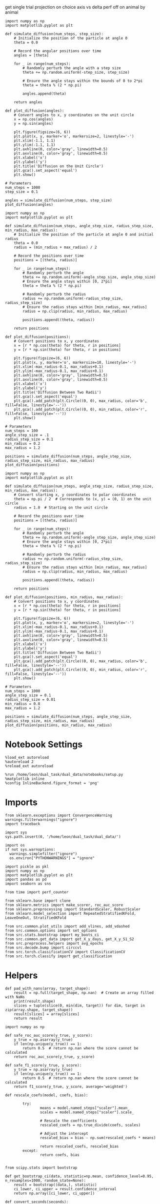 #+STARTUP: fold
#+PROPERTY: header-args:ipython :results both :exports both :async yes :session sample_overlaps :kernel dual_data :output-dir ./figures/sample_overlaps :file (lc/org-babel-tangle-figure-filename)

get single trial projection on choice axis vs delta perf off on animal by animal

#+begin_src ipython
import numpy as np
import matplotlib.pyplot as plt

def simulate_diffusion(num_steps, step_size):
    # Initialize the position of the particle at angle 0
    theta = 0.0

    # Record the angular positions over time
    angles = [theta]

    for _ in range(num_steps):
        # Randomly perturb the angle with a step size
        theta += np.random.uniform(-step_size, step_size)

        # Ensure the angle stays within the bounds of 0 to 2*pi
        theta = theta % (2 * np.pi)

        angles.append(theta)

    return angles

def plot_diffusion(angles):
    # Convert angles to x, y coordinates on the unit circle
    x = np.cos(angles)
    y = np.sin(angles)

    plt.figure(figsize=(6, 6))
    plt.plot(x, y, marker='o', markersize=2, linestyle='-')
    plt.xlim(-1.1, 1.1)
    plt.ylim(-1.1, 1.1)
    plt.axhline(0, color='gray', linewidth=0.5)
    plt.axvline(0, color='gray', linewidth=0.5)
    plt.xlabel('x')
    plt.ylabel('y')
    plt.title('Diffusion on the Unit Circle')
    plt.gca().set_aspect('equal')
    plt.show()

# Parameters
num_steps = 1000
step_size = 0.1

angles = simulate_diffusion(num_steps, step_size)
plot_diffusion(angles)
#+end_src

#+RESULTS:
[[./figures/sample_overlaps/figure_0.png]]

#+begin_src ipython
import numpy as np
import matplotlib.pyplot as plt

def simulate_diffusion(num_steps, angle_step_size, radius_step_size, min_radius, max_radius):
    # Initialize the position of the particle at angle 0 and initial radius
    theta = 0.0
    radius = (min_radius + max_radius) / 2

    # Record the positions over time
    positions = [(theta, radius)]

    for _ in range(num_steps):
        # Randomly perturb the angle
        theta += np.random.uniform(-angle_step_size, angle_step_size)
        # Ensure the angle stays within [0, 2*pi]
        theta = theta % (2 * np.pi)

        # Randomly perturb the radius
        radius += np.random.uniform(-radius_step_size, radius_step_size)
        # Ensure the radius stays within [min_radius, max_radius]
        radius = np.clip(radius, min_radius, max_radius)

        positions.append((theta, radius))

    return positions

def plot_diffusion(positions):
    # Convert positions to x, y coordinates
    x = [r * np.cos(theta) for theta, r in positions]
    y = [r * np.sin(theta) for theta, r in positions]

    plt.figure(figsize=(6, 6))
    plt.plot(x, y, marker='o', markersize=10, linestyle='-')
    plt.xlim(-max_radius-0.1, max_radius+0.1)
    plt.ylim(-max_radius-0.1, max_radius+0.1)
    plt.axhline(0, color='gray', linewidth=0.5)
    plt.axvline(0, color='gray', linewidth=0.5)
    plt.xlabel('x')
    plt.ylabel('y')
    plt.title('Diffusion Between Two Radii')
    plt.gca().set_aspect('equal')
    plt.gca().add_patch(plt.Circle((0, 0), max_radius, color='b', fill=False, linestyle='--'))
    plt.gca().add_patch(plt.Circle((0, 0), min_radius, color='r', fill=False, linestyle='--'))
    plt.show()

# Parameters
num_steps = 100
angle_step_size = .1
radius_step_size = 0.1
min_radius = 0.2
max_radius = 1.2

positions = simulate_diffusion(num_steps, angle_step_size, radius_step_size, min_radius, max_radius)
plot_diffusion(positions)
#+end_src

#+RESULTS:
[[./figures/sample_overlaps/figure_1.png]]

#+begin_src ipython
import numpy as np
import matplotlib.pyplot as plt

def simulate_diffusion(num_steps, angle_step_size, radius_step_size, min_radius, max_radius):
    # Convert starting x, y coordinates to polar coordinates
    theta = np.pi / 2  # Corresponds to (x, y) = (0, 1) on the unit circle
    radius = 1.0  # Starting on the unit circle

    # Record the positions over time
    positions = [(theta, radius)]

    for _ in range(num_steps):
        # Randomly perturb the angle
        theta += np.random.uniform(-angle_step_size, angle_step_size)
        # Ensure the angle stays within [0, 2*pi]
        theta = theta % (2 * np.pi)

        # Randomly perturb the radius
        radius += np.random.uniform(-radius_step_size, radius_step_size)
        # Ensure the radius stays within [min_radius, max_radius]
        radius = np.clip(radius, min_radius, max_radius)

        positions.append((theta, radius))

    return positions

def plot_diffusion(positions, min_radius, max_radius):
    # Convert positions to x, y coordinates
    x = [r * np.cos(theta) for theta, r in positions]
    y = [r * np.sin(theta) for theta, r in positions]

    plt.figure(figsize=(6, 6))
    plt.plot(x, y, marker='o', markersize=2, linestyle='-')
    plt.xlim(-max_radius-0.1, max_radius+0.1)
    plt.ylim(-max_radius-0.1, max_radius+0.1)
    plt.axhline(0, color='gray', linewidth=0.5)
    plt.axvline(0, color='gray', linewidth=0.5)
    plt.xlabel('x')
    plt.ylabel('y')
    plt.title('Diffusion Between Two Radii')
    plt.gca().set_aspect('equal')
    plt.gca().add_patch(plt.Circle((0, 0), max_radius, color='b', fill=False, linestyle='--'))
    plt.gca().add_patch(plt.Circle((0, 0), min_radius, color='r', fill=False, linestyle='--'))
    plt.show()

# Parameters
num_steps = 1000
angle_step_size = 0.1
radius_step_size = 0.01
min_radius = 0.8
max_radius = 1.2

positions = simulate_diffusion(num_steps, angle_step_size, radius_step_size, min_radius, max_radius)
plot_diffusion(positions, min_radius, max_radius)
#+end_src

#+RESULTS:
[[./figures/sample_overlaps/figure_2.png]]


* Notebook Settings

#+begin_src ipython
%load_ext autoreload
%autoreload 2
%reload_ext autoreload

%run /home/leon/dual_task/dual_data/notebooks/setup.py
%matplotlib inline
%config InlineBackend.figure_format = 'png'
#+end_src

#+RESULTS:
: The autoreload extension is already loaded. To reload it, use:
:   %reload_ext autoreload
: Python exe
: /home/leon/mambaforge/envs/dual_data/bin/python

* Imports

#+begin_src ipython
  from sklearn.exceptions import ConvergenceWarning
  warnings.filterwarnings("ignore")
  import traceback

  import sys
  sys.path.insert(0, '/home/leon/dual_task/dual_data/')

  import os
  if not sys.warnoptions:
    warnings.simplefilter("ignore")
    os.environ["PYTHONWARNINGS"] = "ignore"

  import pickle as pkl
  import numpy as np
  import matplotlib.pyplot as plt
  import pandas as pd
  import seaborn as sns

  from time import perf_counter

  from sklearn.base import clone
  from sklearn.metrics import make_scorer, roc_auc_score
  from sklearn.preprocessing import StandardScaler, RobustScaler
  from sklearn.model_selection import RepeatedStratifiedKFold, LeaveOneOut, StratifiedKFold

  from src.common.plot_utils import add_vlines, add_vdashed
  from src.common.options import set_options
  from src.stats.bootstrap import my_boots_ci
  from src.common.get_data import get_X_y_days, get_X_y_S1_S2
  from src.preprocess.helpers import avg_epochs
  from src.decode.bump import circcvl
  from src.torch.classificationCV import ClassificationCV
  from src.torch.classify import get_classification
#+end_src

#+RESULTS:

* Helpers

#+begin_src ipython
def pad_with_nans(array, target_shape):
    result = np.full(target_shape, np.nan)  # Create an array filled with NaNs
    print(result.shape)
    slices = tuple(slice(0, min(dim, target)) for dim, target in zip(array.shape, target_shape))
    result[slices] = array[slices]
    return result
#+end_src

#+RESULTS:

#+begin_src ipython :tangle ../src/torch/utils.py
  import numpy as np

  def safe_roc_auc_score(y_true, y_score):
      y_true = np.asarray(y_true)
      if len(np.unique(y_true)) == 1:
          return 0.5  # return np.nan where the score cannot be calculated
      return roc_auc_score(y_true, y_score)

  def safe_f1_score(y_true, y_score):
      y_true = np.asarray(y_true)
      if len(np.unique(y_true)) == 1:
          return 0.5  # return np.nan where the score cannot be calculated
      return f1_score(y_true, y_score, average='weighted')
      #+end_src

#+RESULTS:

#+begin_src ipython :tangle ../src/torch/utils.py
  def rescale_coefs(model, coefs, bias):

          try:
                  means = model.named_steps["scaler"].mean_
                  scales = model.named_steps["scaler"].scale_

                  # Rescale the coefficients
                  rescaled_coefs = np.true_divide(coefs, scales)

                  # Adjust the intercept
                  rescaled_bias = bias - np.sum(rescaled_coefs * means)

                  return rescaled_coefs, rescaled_bias
          except:
                  return coefs, bias

#+end_src

#+RESULTS:

#+begin_src ipython :tangle ../src/torch/utils.py
  from scipy.stats import bootstrap

  def get_bootstrap_ci(data, statistic=np.mean, confidence_level=0.95, n_resamples=1000, random_state=None):
      result = bootstrap((data,), statistic)
      ci_lower, ci_upper = result.confidence_interval
      return np.array([ci_lower, ci_upper])
#+end_src

#+RESULTS:

#+begin_src ipython :tangle ../src/torch/utils.py
  def convert_seconds(seconds):
      h = seconds // 3600
      m = (seconds % 3600) // 60
      s = seconds % 60
      return h, m, s
#+end_src

#+RESULTS:

#+begin_src ipython :tangle ../src/torch/utils.py
  import pickle as pkl

  def pkl_save(obj, name, path="."):
      os.makedirs(path, exist_ok=True)
      destination = path + "/" + name + ".pkl"
      print("saving to", destination)
      pkl.dump(obj, open(destination, "wb"))


  def pkl_load(name, path="."):
      source = path + "/" + name + '.pkl'
      print('loading from', source)
      return pkl.load(open( source, "rb"))

#+end_src

#+RESULTS:

#+begin_src ipython
def overlaps_scorer(estimator, X_test, y_test, IF_SIGN=0):
    try:
        coef = estimator.named_steps["model"].coef_.flatten()
        clf = estimator #.named_steps["model"]
    except:
        coef = estimator.best_estimator_.named_steps["model"].coef_.flatten()
        clf = estimator.best_estimator_.named_steps["model"]

    norm_w = np.linalg.norm(coef) + 1e-6

    if IF_SIGN:
        dot_product = (2*y_test -1) * np.dot(X_test, coef)
        # dot_product = (2*y_test -1) * clf.named_steps["model"].decision_function(X_test)
        # dot_product = (2*y_test -1) * clf.decision_function(X_test)
    else:
        # dot_product = clf.decision_function(X_test)
        # dot_product = clf.named_steps["model"].decision_function(X_test)
        dot_product = np.dot(X_test, coef)

    return np.nanmean(dot_product) / norm_w
#+end_src

#+RESULTS:

* Plots

#+begin_src ipython
def significance_marker(p):
    if p < 0.001:
        return '***'
    elif p < 0.01:
        return '**'
    elif p < 0.05:
        return '*'
    elif p <.1:
        return '.'
    else:
        return ''
#+end_src

#+RESULTS:

#+begin_src ipython
import rpy2.robjects as robjects
from rpy2.robjects.packages import importr

# Set the .libPaths in R
custom_r_libpath = '~/R/x86_64-pc-linux-gnu-library/4.3/'
robjects.r('.libPaths("{0}")'.format(custom_r_libpath))

from pymer4.models import Lmer
#+end_src

#+RESULTS:

#+begin_src ipython
def plot_overlaps(df, day, epoch, ax, title='', y0=0.5, size=84, if_proba=0, ls='-', label=None, colors=None, cis=None, **kwargs):
    if day=='all':
        df_ = df.copy()
    else:
        df_ = df[df.day == day].copy()

    if colors is None:
        colors = ['r', 'b', 'g']

    if if_proba:
        mean_overlaps = df_.groupby('tasks')['sign_overlaps_%s' % epoch].apply(lambda x: np.nanmean(np.stack(x), axis=0))

        if cis is not None:
            lower_cis = df_.groupby('tasks')['sign_overlaps_%s' % epoch].apply(lambda x: bootstrap_ci_per_task(x, 1000, 0))
            upper_cis = df_.groupby('tasks')['sign_overlaps_%s' % epoch].apply(lambda x: bootstrap_ci_per_task(x, 1000, 1))

    else:
        mean_overlaps = df_.groupby('tasks')['overlaps_%s' % epoch].apply(lambda x: np.nanmean(np.stack(x), axis=0))

        if cis is not None:
            lower_cis = df_.groupby('tasks')['overlaps_%s' % epoch].apply(lambda x: bootstrap_ci_per_task(x, 1000, 0))
            upper_cis = df_.groupby('tasks')['overlaps_%s' % epoch].apply(lambda x: bootstrap_ci_per_task(x, 1000, 1))

    time_points = np.linspace(0, 14, size)

    for i, task in enumerate(mean_overlaps.index):
        if label is None:
            ax.plot(time_points, mean_overlaps[task], label=f"{task}", color=colors[i], ls=ls, **kwargs)
            # ax.fill_between(time_points, lower_cis[task], upper_cis[task], color=colors[i], alpha=0.1)
        else:
            ax.plot(time_points, mean_overlaps[task], label=label, color=colors[i], ls=ls, **kwargs)

        if cis is not None:
            ax.fill_between(time_points, lower_cis[task], upper_cis[task], color=colors[i], alpha=0.1)

    ax.set_xlabel('Time (s)')
    # ax.set_ylabel('%s Overlap' % title)
    add_vlines(ax)
    ax.axhline(y0, ls='--', color='k')
    ax.legend(fontsize=10)

def bootstrap_ci_per_task(x, n_bootstrap, ci_idx):
    stacked = np.stack(x)
    return np.array([bootstrap_ci(stacked[:, i], n_bootstrap)[ci_idx] for i in range(stacked.shape[1])])
#+end_src

#+RESULTS:

#+begin_src ipython
def plot_overlaps_traj(df, df2, day, epoch, ax, title='', y0=0.5, size=84, if_proba=0, ls='-', label=None, colors=None, cis=None, **kwargs):
    if day=='all':
        df_ = df.copy()
        df2_ = df2.copy()
    else:
        df_ = df[df.day == day].copy()
        df2_ = df[df.day == day].copy()

    if colors is None:
        colors = ['r', 'b', 'g']

    if if_proba:
        mean_overlaps = df_.groupby('tasks')['sign_overlaps_%s' % epoch].apply(lambda x: np.nanmean(np.stack(x), axis=0))
        mean_overlaps2 = df2_.groupby('tasks')['sign_overlaps_%s' % epoch].apply(lambda x: np.nanmean(np.stack(x), axis=0))

        if cis is not None:
            lower_cis = df_.groupby('tasks')['sign_overlaps_%s' % epoch].apply(lambda x: bootstrap_ci_per_task(x, 1000, 0))
            upper_cis = df_.groupby('tasks')['sign_overlaps_%s' % epoch].apply(lambda x: bootstrap_ci_per_task(x, 1000, 1))

    else:
        mean_overlaps = df_.groupby('tasks')['overlaps_%s' % epoch].apply(lambda x: np.nanmean(np.stack(x), axis=0))
        mean_overlaps2 = df2_.groupby('tasks')['overlaps_%s' % epoch].apply(lambda x: np.nanmean(np.stack(x), axis=0))

        if cis is not None:
            lower_cis = df_.groupby('tasks')['overlaps_%s' % epoch].apply(lambda x: bootstrap_ci_per_task(x, 1000, 0))
            upper_cis = df_.groupby('tasks')['overlaps_%s' % epoch].apply(lambda x: bootstrap_ci_per_task(x, 1000, 1))

    time_points = np.linspace(0, 14, size)

    for i, task in enumerate(mean_overlaps.index):
        if label is None:
            ax.plot(time_points, mean_overlaps[task], label=f"{task}", color=colors[i], ls=ls, **kwargs)
            # ax.fill_between(time_points, lower_cis[task], upper_cis[task], color=colors[i], alpha=0.1)
        else:
            ax.plot(time_points, mean_overlaps[task], label=label, color=colors[i], ls=ls, **kwargs)

        if cis is not None:
            ax.fill_between(time_points, lower_cis[task], upper_cis[task], color=colors[i], alpha=0.1)

    ax.set_xlabel('Time (s)')
    # ax.set_ylabel('%s Overlap' % title)
    add_vlines(ax)
    ax.axhline(y0, ls='--', color='k')
    ax.legend(fontsize=10)

def bootstrap_ci_per_task(x, n_bootstrap, ci_idx):
    stacked = np.stack(x)
    return np.array([bootstrap_ci(stacked[:, i], n_bootstrap)[ci_idx] for i in range(stacked.shape[1])])
#+end_src

#+RESULTS:

#+begin_src ipython
def bootstrap_ci(data, n_bootstrap=1000, ci=95):
    bootstrapped_means = np.array([np.mean(np.random.choice(data, size=len(data))) for _ in range(n_bootstrap)])
    lower_bound = np.percentile(bootstrapped_means, (100-ci)/2)
    upper_bound = np.percentile(bootstrapped_means, 100 - (100-ci)/2)
    return lower_bound, upper_bound
#+end_src

#+RESULTS:

#+begin_src ipython
def plot_mat(X, ax, vmin=-1, vmax=1):
  im = ax.imshow(
    X,
    interpolation="lanczos",
    origin="lower",
    cmap="jet",
    extent=[0, 14, 0, 14],
    vmin=vmin,
    vmax=vmax,
  )

  add_vdashed(ax)
  ax.set_xlim([2, 12])
  ax.set_xticks([2, 4, 6, 8, 10, 12])
  ax.set_ylim([2, 12])
  ax.set_yticks([2, 4, 6, 8, 10, 12])

  ax.set_xlabel("Testing Time (s)")
  ax.set_ylabel("Training Time (s)")
  return im
#+end_src

#+RESULTS:

#+begin_src ipython
import matplotlib.pyplot as plt

def add_vdashed(ax=None, mouse=""):
    # Define time intervals
    t_STIM = [2, 3]
    t_DIST = [4.5, 5.5]
    t_CUE = [6.5, 7]
    t_TEST = [9, 10]

    # Add vertical dashed lines and text labels for each interval
    if ax is not None:
        # Draw vertical lines
        for t in [t_STIM, t_DIST, t_TEST]:
            ax.axvline(x=t[0], linestyle='--', color='k', lw=2)
            ax.axvline(x=t[1], linestyle='--', color='k', lw=2)

            ax.axhline(y=t[0], linestyle='--', color='k', lw=2)
            ax.axhline(y=t[1], linestyle='--', color='k', lw=2)

        # Add text labels at the middle of each interval
        ax.text((t_STIM[0] + t_STIM[1]) / 2, 12.5, 'STIM', color='black',
                horizontalalignment='center', verticalalignment='center', fontsize=16)
        ax.text((t_DIST[0] + t_DIST[1]) / 2, 12.5, 'DIST', color='black',
                horizontalalignment='center', verticalalignment='center', fontsize=16)
        # ax.text((t_CUE[0] + t_CUE[1]) / 2, 12.5, 'CUE', color='black',
        #         horizontalalignment='center', verticalalignment='center', fontsize=16)
        ax.text((t_TEST[0] + t_TEST[1]) / 2, 12.5, 'TEST', color='black',
                horizontalalignment='center', verticalalignment='center', fontsize=16)

        ax.text(12.5, (t_STIM[0] + t_STIM[1]) / 2, 'STIM', color='black',
                horizontalalignment='center', verticalalignment='center', rotation='vertical',fontsize=16)
        ax.text(12.5, (t_DIST[0] + t_DIST[1]) / 2, 'DIST', color='black',
                horizontalalignment='center', verticalalignment='center', rotation='vertical',fontsize=16)
        # ax.text(12.5, (t_CUE[0] + t_CUE[1]) / 2, 'CUE', color='black',
        #         horizontalalignment='center', verticalalignment='center', rotation='vertical', fontsize=16)
        ax.text(12.5, (t_TEST[0] + t_TEST[1]) / 2, 'TEST', color='black',
                horizontalalignment='center', verticalalignment='center', rotation='vertical', fontsize=16)

#+end_src

#+RESULTS:

#+begin_src ipython
from mpl_toolkits.axes_grid1.inset_locator import inset_axes
def plot_overlaps_mat(df, day, vmin=-1, vmax=1, title=''):
    df_ = df[df.day == day].copy()
    colors = ['r', 'b', 'g']
    time_points = np.linspace(0, 14, 84)

    fig, ax = plt.subplots(1, 3, figsize=(15, 5))
    # fig, ax = plt.subplots(nrows=1, ncols=3, figsize=(3*width, height))

    for i, task in enumerate(df_.tasks.unique()):
        df_task = df_[df_.tasks==task]
        overlaps = df_task
        overlaps = np.array(df_task['overlaps'].tolist())

        mean_o = np.nanmean(overlaps, axis=0)

        im = plot_mat(mean_o.reshape(84, 84), ax[i], vmin, vmax)

    cax = inset_axes(ax[-1], width="5%", height="100%", loc='center right',
                     bbox_to_anchor=(0.12, 0, 1, 1), bbox_transform=ax[-1].transAxes, borderpad=0)

    # Add colorbar to the new axis
    cbar = fig.colorbar(im, cax=cax)
    cbar.set_label("%s Overlaps" % title)

    plt.subplots_adjust(right=0.85)  # Adjust figure to allocate space

#+end_src

#+RESULTS:

* Parameters

#+begin_src ipython
  DEVICE = 'cuda:0'
  old_mice = ['ChRM04','JawsM15', 'JawsM18', 'ACCM03', 'ACCM04']
  Jaws_mice = ['JawsM01', 'JawsM06', 'JawsM12', 'JawsM15', 'JawsM18']

  mice = ['JawsM01', 'JawsM06', 'JawsM12', 'JawsM15', 'JawsM18', 'ChRM04', 'ChRM23', 'ACCM03', 'ACCM04']
  mice = ['JawsM01', 'JawsM06', 'JawsM12', 'JawsM15', 'JawsM18', 'ChRM04', 'ChRM23']
  # mice = Jaws_mice

  tasks = ['DPA', 'DualGo', 'DualNoGo']
  # mice = ['JawsM15']

  kwargs = {
      'mice': mice,
      'mouse': mice[0], 'laser': 0,
      'trials': '', 'reload': 0, 'data_type': 'dF',
      'prescreen': None, 'pval': 0.05,
      'preprocess': False, 'scaler_BL': 'robust',
      'avg_noise':True, 'unit_var_BL': True,
      'random_state': None, 'T_WINDOW': 0.5,
      'l1_ratio': 0.95,
      'n_comp': None, 'scaler': None,
      'bootstrap': 1, 'n_boots': 128,
      'n_splits': 5, 'n_repeats': 1,
      'class_weight': 0,
      'multilabel': 0,
      'mne_estimator':'generalizing', # sliding or generalizing
      'n_jobs': 128,
  }

  # kwargs['days'] = ['first', 'middle', 'last']
  kwargs['days'] = ['first', 'last']
  # kwargs['days'] = 'all'
  options = set_options(**kwargs)

  safe_roc_auc = make_scorer(safe_roc_auc_score, needs_proba=True)
  safe_f1 = make_scorer(safe_f1_score, needs_proba=True)

  options['hp_scoring'] = lambda estimator, X_test, y_test: np.abs(overlaps_scorer(estimator, X_test, y_test, IF_SIGN=1))
  # options['hp_scoring'] = 'accuracy'
  options['scoring'] = overlaps_scorer

  # dum = 'overlaps_loocv'
  # dum = 'overlaps_loocv_laser_on'
  dum = 'overlaps_loocv_laser_all'
  options['cv_B'] = True
  # dum = 'overlaps_all_loocv'
#+end_src

#+RESULTS:

* Decoding vs days
** utils

#+begin_src ipython
def decode_axis(model, **options):
    new_mice = ['JawsM01', 'JawsM06', 'JawsM12', 'ChRM23']
    options['NEW_DATA'] = 0

    dfs = []
    for mouse in options['mice']:
        df_mouse = []
        options['mouse'] = mouse
        options = set_options(**options)
        days = options['days']

        if mouse in new_mice:
            options['reload'] = 0
            options['NEW_DATA'] = 1
        else:
            options['reload'] = 0
            options['NEW_DATA'] = 0

        for task in ['all']:
            options['task'] = task

            for day in days:
                options['day'] = day

                try:
                # if 0==0:
                    overlaps = get_classification(model, RETURN='df_scores', **options)
                    options['reload'] = 0
                    df_mouse.append(overlaps)
                except:
                    pass

        df_mouse = pd.concat(df_mouse)
        df_mouse['mouse'] = mouse
        dfs.append(df_mouse)

    return pd.concat(dfs)
    #+end_src

#+RESULTS:

#+begin_src ipython
def save_overlaps(df, marg, dum, **options):
    if len(options['days'])>3:
        name = 'df_%s_%s_days' % (marg, dum)
    elif len(options['days'])==2:
        name = 'df_%s_%s_early_late' % (marg, dum)
    else:
        name = 'df_%s_%s' % (marg, dum)

    if len(mice)==1:
        pkl_save(df, '%s' % name, path="/storage/leon/dual_task/data/%s/overlaps" % options['mouse'])
    elif len(mice)==2:
        pkl_save(df, '%s' % name, path="/storage/leon/dual_task/data/mice/overlaps_ACC")
    else:
        pkl_save(df, '%s' % name, path="/storage/leon/dual_task/data/mice/overlaps")
#+end_src

#+RESULTS:

** run

#+begin_src ipython
import sys
sys.path.insert(0, '/home/leon/Dclassify')
from src.classificationCV import ClassificationCV
#+end_src

#+RESULTS:

#+begin_src ipython
from sklearn.linear_model import LogisticRegression
net = LogisticRegression(penalty='l1', solver='liblinear', class_weight='balanced', n_jobs=None)
# net = LogisticRegression(penalty='elasticnet', solver='saga', n_jobs=None, l1_ratio=0.95,  tol=0.001, class_weight='balanced')

params = {'model__C': np.logspace(-3, 3, 10)} # , 'net__l1_ratio': np.linspace(0, 1, 10)}

options['hp_scoring'] = lambda estimator, X_test, y_test: np.abs(overlaps_scorer(estimator, X_test, y_test, IF_SIGN=1))
options['scoring'] = overlaps_scorer

options['n_jobs'] = -1
options['reload'] = 0

options['T_WINDOW'] = 0.5

model = ClassificationCV(net, params, **options)
options['cv'] = LeaveOneOut()
options['verbose'] = 1
#+end_src

#+RESULTS:
: PCA False None

#+begin_src ipython
options['features'] = 'sample'
options['epochs'] = ['LD']
df_sample = decode_axis(model, **options)

df_sample['performance'] = df_sample['response'].apply(lambda x: 0 if 'incorrect' in x else 1)
df_sample['pair'] = df_sample['response'].apply(lambda x: 0 if (('rej' in x) or ('fa' in x)) else 1)
save_overlaps(df_sample, 'sample', dum, **options)
 #+end_src

 #+RESULTS:
 #+begin_example
 Loading files from /storage/leon/dual_task/data/JawsM01
 X_days (768, 184, 84) y_days (768, 13)
 DATA: FEATURES sample TASK all TRIALS  DAYS first LASER 1
 X_B (288, 184, 84) nans 0.0 y_B (288,) [0. 1.] ['DPA' 'DualNoGo' 'DualGo']
 DATA: FEATURES sample TASK all TRIALS  DAYS first LASER 0
 y_labels (288, 14) ['DualNoGo' 'DualGo' 'DPA']
 X (288, 184, 84) nans 0.0 y (288,) [0. 1.]
 scores (2, 288, 84, 84) 0.0918187933004064
 df_A (288, 15) scores (288, 7056) labels (288, 14)
 scores_B (288, 84, 84)
 df_B (288, 15) scores (288, 7056) labels (288, 14)
 df (576, 15)
 Loading files from /storage/leon/dual_task/data/JawsM01X_days (768, 184, 84) y_days (768, 13)
 DATA: FEATURES sample TASK all TRIALS  DAYS last LASER 1
 X_B (96, 184, 84) nans 0.0 y_B (96,) [0. 1.] ['DualNoGo' 'DPA' 'DualGo']
 DATA: FEATURES sample TASK all TRIALS  DAYS last LASER 0
 y_labels (96, 14) ['DPA' 'DualGo' 'DualNoGo']
 X (96, 184, 84) nans 0.0 y (96,) [0. 1.]
 scores (2, 96, 84, 84) 0.04008270988349035
 df_A (96, 15) scores (96, 7056) labels (96, 14)
 scores_B (96, 84, 84)
 df_B (96, 15) scores (96, 7056) labels (96, 14)
 df (192, 15)
 Loading files from /storage/leon/dual_task/data/JawsM06
 X_days (1152, 201, 84) y_days (1152, 13)
 DATA: FEATURES sample TASK all TRIALS  DAYS first LASER 1
 X_B (288, 201, 84) nans 0.0 y_B (288,) [0. 1.] ['DPA' 'DualGo' 'DualNoGo']
 DATA: FEATURES sample TASK all TRIALS  DAYS first LASER 0
 y_labels (288, 14) ['DualNoGo' 'DualGo' 'DPA']
 X (288, 201, 84) nans 0.0 y (288,) [0. 1.]
 scores (2, 288, 84, 84) -0.018780271458937337
 df_A (288, 15) scores (288, 7056) labels (288, 14)
 scores_B (288, 84, 84)
 df_B (288, 15) scores (288, 7056) labels (288, 14)
 df (576, 15)
 Loading files from /storage/leon/dual_task/data/JawsM06
 X_days (1152, 201, 84) y_days (1152, 13)
 DATA: FEATURES sample TASK all TRIALS  DAYS last LASER 1
 X_B (288, 201, 84) nans 0.0 y_B (288,) [0. 1.] ['DualNoGo' 'DualGo' 'DPA']
 DATA: FEATURES sample TASK all TRIALS  DAYS last LASER 0
 y_labels (288, 14) ['DualGo' 'DualNoGo' 'DPA']
 X (288, 201, 84) nans 0.0 y (288,) [0. 1.]
 scores (2, 288, 84, 84) -0.035424455726088405
 df_A (288, 15) scores (288, 7056) labels (288, 14)
 scores_B (288, 84, 84)
 df_B (288, 15) scores (288, 7056) labels (288, 14)
 df (576, 15)
 Loading files from /storage/leon/dual_task/data/JawsM12
 X_days (960, 423, 84) y_days (960, 13)
 DATA: FEATURES sample TASK all TRIALS  DAYS first LASER 1
 X_B (288, 423, 84) nans 0.0 y_B (288,) [0. 1.] ['DualNoGo' 'DPA' 'DualGo']
 DATA: FEATURES sample TASK all TRIALS  DAYS first LASER 0
 y_labels (288, 14) ['DPA' 'DualGo' 'DualNoGo']
 X (288, 423, 84) nans 0.0 y (288,) [0. 1.]
 scores (2, 288, 84, 84) -0.10442241351009879
 df_A (288, 15) scores (288, 7056) labels (288, 14)
 scores_B (288, 84, 84)
 df_B (288, 15) scores (288, 7056) labels (288, 14)
 df (576, 15)
 Loading files from /storage/leon/dual_task/data/JawsM12
 X_days (960, 423, 84) y_days (960, 13)
 DATA: FEATURES sample TASK all TRIALS  DAYS last LASER 1
 X_B (192, 423, 84) nans 0.0 y_B (192,) [0. 1.] ['DualNoGo' 'DPA' 'DualGo']
 DATA: FEATURES sample TASK all TRIALS  DAYS last LASER 0
 y_labels (192, 14) ['DPA' 'DualGo' 'DualNoGo']
 X (192, 423, 84) nans 0.0 y (192,) [0. 1.]
 scores (2, 192, 84, 84) -0.07388688343578313
 df_A (192, 15) scores (192, 7056) labels (192, 14)
 scores_B (192, 84, 84)
 df_B (192, 15) scores (192, 7056) labels (192, 14)
 df (384, 15)
 Loading files from /storage/leon/dual_task/data/JawsM15
 X_days (1152, 693, 84) y_days (1152, 15)
 DATA: FEATURES sample TASK all TRIALS  DAYS first LASER 1
 X_B (288, 693, 84) nans 0.0 y_B (288,) [0. 1.] ['DualNoGo' 'DPA' 'DualGo']
 DATA: FEATURES sample TASK all TRIALS  DAYS first LASER 0
 y_labels (288, 16) ['DualGo' 'DPA' 'DualNoGo']
 X (288, 693, 84) nans 0.0 y (288,) [0. 1.]
 scores (2, 288, 84, 84) -0.12971185216550546
 df_A (288, 17) scores (288, 7056) labels (288, 16)
 scores_B (288, 84, 84)
 df_B (288, 17) scores (288, 7056) labels (288, 16)
 df (576, 17)
 Loading files from /storage/leon/dual_task/data/JawsM15
 X_days (1152, 693, 84) y_days (1152, 15)
 DATA: FEATURES sample TASK all TRIALS  DAYS last LASER 1
 X_B (288, 693, 84) nans 0.0 y_B (288,) [0. 1.] ['DualNoGo' 'DualGo' 'DPA']
 DATA: FEATURES sample TASK all TRIALS  DAYS last LASER 0
 y_labels (288, 16) ['DualGo' 'DualNoGo' 'DPA']
 X (288, 693, 84) nans 0.0 y (288,) [0. 1.]
 scores (2, 288, 84, 84) -0.09505257134152163
 df_A (288, 17) scores (288, 7056) labels (288, 16)
 scores_B (288, 84, 84)
 df_B (288, 17) scores (288, 7056) labels (288, 16)
 df (576, 17)
 Loading files from /storage/leon/dual_task/data/JawsM18
 X_days (1152, 444, 84) y_days (1152, 15)
 DATA: FEATURES sample TASK all TRIALS  DAYS first LASER 1
 X_B (288, 444, 84) nans 0.0 y_B (288,) [0. 1.] ['DualNoGo' 'DualGo' 'DPA']
 DATA: FEATURES sample TASK all TRIALS  DAYS first LASER 0
 y_labels (288, 16) ['DualNoGo' 'DualGo' 'DPA']
 X (288, 444, 84) nans 0.0 y (288,) [0. 1.]
 scores (2, 288, 84, 84) -0.07366072410269682
 df_A (288, 17) scores (288, 7056) labels (288, 16)
 scores_B (288, 84, 84)
 df_B (288, 17) scores (288, 7056) labels (288, 16)
 df (576, 17)
 Loading files from /storage/leon/dual_task/data/JawsM18
 X_days (1152, 444, 84) y_days (1152, 15)
 DATA: FEATURES sample TASK all TRIALS  DAYS last LASER 1
 X_B (288, 444, 84) nans 0.0 y_B (288,) [0. 1.] ['DualNoGo' 'DPA' 'DualGo']
 DATA: FEATURES sample TASK all TRIALS  DAYS last LASER 0
 y_labels (288, 16) ['DPA' 'DualNoGo' 'DualGo']
 X (288, 444, 84) nans 0.0 y (288,) [0. 1.]
 scores (2, 288, 84, 84) -0.05307031643203323
 df_A (288, 17) scores (288, 7056) labels (288, 16)
 scores_B (288, 84, 84)
 df_B (288, 17) scores (288, 7056) labels (288, 16)
 df (576, 17)
 Loading files from /storage/leon/dual_task/data/ChRM04
 X_days (1152, 668, 84) y_days (1152, 15)
 DATA: FEATURES sample TASK all TRIALS  DAYS first LASER 1
 X_B (288, 668, 84) nans 0.0 y_B (288,) [0. 1.] ['DualGo' 'DPA' 'DualNoGo']
 DATA: FEATURES sample TASK all TRIALS  DAYS first LASER 0
 y_labels (288, 16) ['DualNoGo' 'DPA' 'DualGo']
 X (288, 668, 84) nans 0.0 y (288,) [0. 1.]
 scores (2, 288, 84, 84) -0.07392346736540618
 df_A (288, 17) scores (288, 7056) labels (288, 16)
 scores_B (288, 84, 84)
 df_B (288, 17) scores (288, 7056) labels (288, 16)
 df (576, 17)
 Loading files from /storage/leon/dual_task/data/ChRM04
 X_days (1152, 668, 84) y_days (1152, 15)
 DATA: FEATURES sample TASK all TRIALS  DAYS last LASER 1
 X_B (288, 668, 84) nans 0.0 y_B (288,) [0. 1.] ['DualNoGo' 'DualGo' 'DPA']
 DATA: FEATURES sample TASK all TRIALS  DAYS last LASER 0
 y_labels (288, 16) ['DualNoGo' 'DualGo' 'DPA']
 X (288, 668, 84) nans 0.0 y (288,) [0. 1.]
 scores (2, 288, 84, 84) -0.16665932793259494
 df_A (288, 17) scores (288, 7056) labels (288, 16)
 scores_B (288, 84, 84)
 df_B (288, 17) scores (288, 7056) labels (288, 16)
 df (576, 17)
 Loading files from /storage/leon/dual_task/data/ChRM23
 X_days (960, 232, 84) y_days (960, 13)
 DATA: FEATURES sample TASK all TRIALS  DAYS first LASER 1
 X_B (288, 232, 84) nans 0.0 y_B (288,) [0. 1.] ['DualNoGo' 'DualGo' 'DPA']
 DATA: FEATURES sample TASK all TRIALS  DAYS first LASER 0
 y_labels (288, 14) ['DualGo' 'DPA' 'DualNoGo']
 X (288, 232, 84) nans 0.0 y (288,) [0. 1.]
 scores (2, 288, 84, 84) -0.1494395209476997
 df_A (288, 15) scores (288, 7056) labels (288, 14)
 scores_B (288, 84, 84)
 df_B (288, 15) scores (288, 7056) labels (288, 14)
 df (576, 15)
 Loading files from /storage/leon/dual_task/data/ChRM23
 X_days (960, 232, 84) y_days (960, 13)
 DATA: FEATURES sample TASK all TRIALS  DAYS last LASER 1
 X_B (192, 232, 84) nans 0.0 y_B (192,) [0. 1.] ['DualGo' 'DualNoGo' 'DPA']
 DATA: FEATURES sample TASK all TRIALS  DAYS last LASER 0
 y_labels (192, 14) ['DualNoGo' 'DualGo' 'DPA']
 X (192, 232, 84) nans 0.0 y (192,) [0. 1.]
 scores (2, 192, 84, 84) -0.10518125604619517
 df_A (192, 15) scores (192, 7056) labels (192, 14)
 scores_B (192, 84, 84)
 df_B (192, 15) scores (192, 7056) labels (192, 14)
 df (384, 15)
 saving to /storage/leon/dual_task/data/mice/overlaps/df_sample_overlaps_loocv_laser_all_early_late.pkl
 #+end_example

#+begin_src ipython
options['features'] = 'choice'
options['epochs'] = ['CHOICE']
df_choice = decode_axis(model, **options)

df_choice['performance'] = df_choice['response'].apply(lambda x: 0 if 'incorrect' in x else 1)
df_choice['pair'] = df_choice['response'].apply(lambda x: 0 if (('rej' in x) or ('fa' in x)) else 1)
save_overlaps(df_choice, 'choice', dum, **options)
#+end_src

#+RESULTS:
#+begin_example
Loading files from /storage/leon/dual_task/data/JawsM01
X_days (768, 184, 84) y_days (768, 13)
DATA: FEATURES choice TASK all TRIALS  DAYS first LASER 1
X_B (288, 184, 84) nans 0.0 y_B (288,) [0. 1.] ['DualNoGo' 'DPA' 'DualGo']
DATA: FEATURES choice TASK all TRIALS  DAYS first LASER 0
y_labels (288, 14) ['DualGo' 'DPA' 'DualNoGo']
X (288, 184, 84) nans 0.0 y (288,) [0. 1.]
scores (2, 288, 84, 84) -0.05270526649422442
df_A (288, 15) scores (288, 7056) labels (288, 14)
scores_B (288, 84, 84)
df_B (288, 15) scores (288, 7056) labels (288, 14)
df (576, 15)
Loading files from /storage/leon/dual_task/data/JawsM01
X_days (768, 184, 84) y_days (768, 13)
DATA: FEATURES choice TASK all TRIALS  DAYS last LASER 1
X_B (96, 184, 84) nans 0.0 y_B (96,) [0. 1.] ['DPA' 'DualNoGo' 'DualGo']
DATA: FEATURES choice TASK all TRIALS  DAYS last LASER 0
y_labels (96, 14) ['DPA' 'DualGo' 'DualNoGo']
X (96, 184, 84) nans 0.0 y (96,) [0. 1.]
scores (2, 96, 84, 84) -0.058023385007039324
df_A (96, 15) scores (96, 7056) labels (96, 14)
scores_B (96, 84, 84)
df_B (96, 15) scores (96, 7056) labels (96, 14)
df (192, 15)
Loading files from /storage/leon/dual_task/data/JawsM06
X_days (1152, 201, 84) y_days (1152, 13)
DATA: FEATURES choice TASK all TRIALS  DAYS first LASER 1
X_B (288, 201, 84) nans 0.0 y_B (288,) [0. 1.] ['DualGo' 'DPA' 'DualNoGo']
DATA: FEATURES choice TASK all TRIALS  DAYS first LASER 0
y_labels (288, 14) ['DPA' 'DualNoGo' 'DualGo']
X (288, 201, 84) nans 0.0 y (288,) [0. 1.]
scores (2, 288, 84, 84) 0.037509416602632184
df_A (288, 15) scores (288, 7056) labels (288, 14)
scores_B (288, 84, 84)
df_B (288, 15) scores (288, 7056) labels (288, 14)
df (576, 15)
Loading files from /storage/leon/dual_task/data/JawsM06
X_days (1152, 201, 84) y_days (1152, 13)
DATA: FEATURES choice TASK all TRIALS  DAYS last LASER 1
X_B (288, 201, 84) nans 0.0 y_B (288,) [0. 1.] ['DualNoGo' 'DualGo' 'DPA']
DATA: FEATURES choice TASK all TRIALS  DAYS last LASER 0
y_labels (288, 14) ['DualGo' 'DualNoGo' 'DPA']
X (288, 201, 84) nans 0.0 y (288,) [0. 1.]
scores (2, 288, 84, 84) 0.03068642534233641
df_A (288, 15) scores (288, 7056) labels (288, 14)
scores_B (288, 84, 84)
df_B (288, 15) scores (288, 7056) labels (288, 14)
df (576, 15)
Loading files from /storage/leon/dual_task/data/JawsM12
X_days (960, 423, 84) y_days (960, 13)
DATA: FEATURES choice TASK all TRIALS  DAYS first LASER 1
X_B (288, 423, 84) nans 0.0 y_B (288,) [0. 1.] ['DPA' 'DualGo' 'DualNoGo']
DATA: FEATURES choice TASK all TRIALS  DAYS first LASER 0
y_labels (288, 14) ['DPA' 'DualGo' 'DualNoGo']
X (288, 423, 84) nans 0.0 y (288,) [0. 1.]
scores (2, 288, 84, 84) 0.02680700273803714
df_A (288, 15) scores (288, 7056) labels (288, 14)
scores_B (288, 84, 84)
df_B (288, 15) scores (288, 7056) labels (288, 14)
df (576, 15)
Loading files from /storage/leon/dual_task/data/JawsM12
X_days (960, 423, 84) y_days (960, 13)
DATA: FEATURES choice TASK all TRIALS  DAYS last LASER 1
X_B (192, 423, 84) nans 0.0 y_B (192,) [0. 1.] ['DualNoGo' 'DualGo' 'DPA']
DATA: FEATURES choice TASK all TRIALS  DAYS last LASER 0
y_labels (192, 14) ['DualNoGo' 'DualGo' 'DPA']
X (192, 423, 84) nans 0.0 y (192,) [0. 1.]
scores (2, 192, 84, 84) 0.022023375708394948
df_A (192, 15) scores (192, 7056) labels (192, 14)
scores_B (192, 84, 84)
df_B (192, 15) scores (192, 7056) labels (192, 14)
df (384, 15)
Loading files from /storage/leon/dual_task/data/JawsM15
X_days (1152, 693, 84) y_days (1152, 15)
DATA: FEATURES choice TASK all TRIALS  DAYS first LASER 1
X_B (288, 693, 84) nans 0.0 y_B (288,) [0. 1.] ['DualNoGo' 'DPA' 'DualGo']
DATA: FEATURES choice TASK all TRIALS  DAYS first LASER 0
y_labels (288, 16) ['DualGo' 'DPA' 'DualNoGo']
X (288, 693, 84) nans 0.0 y (288,) [0. 1.]
scores (2, 288, 84, 84) 0.11358052017776443
df_A (288, 17) scores (288, 7056) labels (288, 16)
scores_B (288, 84, 84)
df_B (288, 17) scores (288, 7056) labels (288, 16)
df (576, 17)
Loading files from /storage/leon/dual_task/data/JawsM15
X_days (1152, 693, 84) y_days (1152, 15)
DATA: FEATURES choice TASK all TRIALS  DAYS last LASER 1
X_B (288, 693, 84) nans 0.0 y_B (288,) [0. 1.] ['DualGo' 'DPA' 'DualNoGo']
DATA: FEATURES choice TASK all TRIALS  DAYS last LASER 0
y_labels (288, 16) ['DualGo' 'DualNoGo' 'DPA']
X (288, 693, 84) nans 0.0 y (288,) [0. 1.]
scores (2, 288, 84, 84) -0.023478235088931522
df_A (288, 17) scores (288, 7056) labels (288, 16)
scores_B (288, 84, 84)
df_B (288, 17) scores (288, 7056) labels (288, 16)
df (576, 17)
Loading files from /storage/leon/dual_task/data/JawsM18
X_days (1152, 444, 84) y_days (1152, 15)
DATA: FEATURES choice TASK all TRIALS  DAYS first LASER 1
X_B (288, 444, 84) nans 0.0 y_B (288,) [0. 1.] ['DPA' 'DualNoGo' 'DualGo']
DATA: FEATURES choice TASK all TRIALS  DAYS first LASER 0
y_labels (288, 16) ['DPA' 'DualNoGo' 'DualGo']
X (288, 444, 84) nans 0.0 y (288,) [0. 1.]
scores (2, 288, 84, 84) 0.14230032740958173
df_A (288, 17) scores (288, 7056) labels (288, 16)
scores_B (288, 84, 84)
df_B (288, 17) scores (288, 7056) labels (288, 16)
df (576, 17)
Loading files from /storage/leon/dual_task/data/JawsM18
X_days (1152, 444, 84) y_days (1152, 15)
DATA: FEATURES choice TASK all TRIALS  DAYS last LASER 1
X_B (288, 444, 84) nans 0.0 y_B (288,) [0. 1.] ['DualNoGo' 'DualGo' 'DPA']
DATA: FEATURES choice TASK all TRIALS  DAYS last LASER 0
y_labels (288, 16) ['DPA' 'DualGo' 'DualNoGo']
X (288, 444, 84) nans 0.0 y (288,) [0. 1.]
scores (2, 288, 84, 84) 0.034573805905935576
df_A (288, 17) scores (288, 7056) labels (288, 16)
scores_B (288, 84, 84)
df_B (288, 17) scores (288, 7056) labels (288, 16)
df (576, 17)
Loading files from /storage/leon/dual_task/data/ChRM04
X_days (1152, 668, 84) y_days (1152, 15)
DATA: FEATURES choice TASK all TRIALS  DAYS first LASER 1
X_B (288, 668, 84) nans 0.0 y_B (288,) [0. 1.] ['DualNoGo' 'DualGo' 'DPA']
DATA: FEATURES choice TASK all TRIALS  DAYS first LASER 0
y_labels (288, 16) ['DualNoGo' 'DualGo' 'DPA']
X (288, 668, 84) nans 0.0 y (288,) [0. 1.]
scores (2, 288, 84, 84) 0.0910253099655545
df_A (288, 17) scores (288, 7056) labels (288, 16)
scores_B (288, 84, 84)
df_B (288, 17) scores (288, 7056) labels (288, 16)
df (576, 17)
Loading files from /storage/leon/dual_task/data/ChRM04
X_days (1152, 668, 84) y_days (1152, 15)
DATA: FEATURES choice TASK all TRIALS  DAYS last LASER 1
X_B (288, 668, 84) nans 0.0 y_B (288,) [0. 1.] ['DualNoGo' 'DualGo' 'DPA']
DATA: FEATURES choice TASK all TRIALS  DAYS last LASER 0
y_labels (288, 16) ['DualGo' 'DPA' 'DualNoGo']
X (288, 668, 84) nans 0.0 y (288,) [0. 1.]
scores (2, 288, 84, 84) 0.028287170025465314
df_A (288, 17) scores (288, 7056) labels (288, 16)
scores_B (288, 84, 84)
df_B (288, 17) scores (288, 7056) labels (288, 16)
df (576, 17)
Loading files from /storage/leon/dual_task/data/ChRM23
X_days (960, 232, 84) y_days (960, 13)
DATA: FEATURES choice TASK all TRIALS  DAYS first LASER 1
X_B (288, 232, 84) nans 0.0 y_B (288,) [0. 1.] ['DualNoGo' 'DualGo' 'DPA']
DATA: FEATURES choice TASK all TRIALS  DAYS first LASER 0
y_labels (288, 14) ['DualGo' 'DPA' 'DualNoGo']
X (288, 232, 84) nans 0.0 y (288,) [0. 1.]
scores (2, 288, 84, 84) 0.10504244987632766
df_A (288, 15) scores (288, 7056) labels (288, 14)
scores_B (288, 84, 84)
df_B (288, 15) scores (288, 7056) labels (288, 14)
df (576, 15)
Loading files from /storage/leon/dual_task/data/ChRM23
X_days (960, 232, 84) y_days (960, 13)
DATA: FEATURES choice TASK all TRIALS  DAYS last LASER 1
X_B (192, 232, 84) nans 0.0 y_B (192,) [0. 1.] ['DPA' 'DualGo' 'DualNoGo']
DATA: FEATURES choice TASK all TRIALS  DAYS last LASER 0
y_labels (192, 14) ['DualNoGo' 'DualGo' 'DPA']
X (192, 232, 84) nans 0.0 y (192,) [0. 1.]
scores (2, 192, 84, 84) 0.0828217201852656
df_A (192, 15) scores (192, 7056) labels (192, 14)
scores_B (192, 84, 84)
df_B (192, 15) scores (192, 7056) labels (192, 14)
df (384, 15)
saving to /storage/leon/dual_task/data/mice/overlaps/df_choice_overlaps_loocv_laser_all_early_late.pkl
#+end_example

#+begin_src ipython

#+end_src

#+RESULTS:

* Data
** utils

#+begin_src ipython
def load_data(marg, dum, **options):
    if len(options['days'])>3:
        name = 'df_%s_%s_days' % (marg, dum)
    elif len(options['days'])==2:
        name = 'df_%s_%s_early_late' % (marg, dum)
    else:
        name = 'df_%s_%s' % (marg, dum)

    if len(options['mice'])==1:
        df = pkl_load('%s' % name, path="/storage/leon/dual_task/data/%s/overlaps" % options['mouse'])
    elif len(options['mice'])==2:
        df = pkl_load('%s' % name, path="/storage/leon/dual_task/data/mice/overlaps_ACC")
    else:
        df = pkl_load('%s' % name, path="/storage/leon/dual_task/data/mice/overlaps")#.reset_index()

    return df
#+end_src

#+RESULTS:

#+begin_src ipython
def get_avg_overlaps(df, epoch_list, **options):

        df['overlaps_diag'] = df['overlaps'].apply(lambda x: np.diag(np.array(x).reshape(84, 84)))

        for epoch2 in epoch_list:
                options['epochs'] = [epoch2]
                df['overlaps_diag_%s' % epoch2] = df['overlaps_diag'].apply(lambda x: avg_epochs(np.array(x), **options))

        for epoch in epoch_list:
                options['epochs'] = [epoch]
                df['overlaps_%s' % epoch] = df['overlaps'].apply(lambda x: avg_epochs(np.array(x).reshape(84, 84).T, **options))

                for epoch2 in epoch_list:
                        options['epochs'] = [epoch2]
                        df['overlaps_%s_%s' % (epoch, epoch2)] = df['overlaps_%s' % epoch].apply(lambda x: avg_epochs(np.array(x), **options))


        return df
#+end_src

#+RESULTS:

** run

#+begin_src ipython
options['T_WINDOW'] = 0.5
options = set_options(**options)
#+end_src

#+RESULTS:

#+begin_src ipython
df_sample = load_data('sample', dum, **options)
df_sample = get_avg_overlaps(df_sample, ['ED', 'LD', 'TEST'], **options)
#+end_src

#+RESULTS:
: loading from /storage/leon/dual_task/data/mice/overlaps/df_sample_overlaps_loocv_laser_all_early_late.pkl

#+begin_src ipython
# df_choice = load_data('choice', 'overlaps_loocv', **options)
df_choice = get_avg_overlaps(df_choice,  ['LD', 'TEST', 'CHOICE'], **options)
#+end_src

#+RESULTS:

#+begin_src ipython
print(df_sample.laser.unique())
#+end_src

#+RESULTS:
: [1. 0.]

#+begin_src ipython
df = df_choice.copy()
# df = df[df.laser==1]
Jaws_mice = ['JawsM01', 'JawsM06', 'JawsM12', 'JawsM15', 'JawsM18']
# Jaws_mice = ['ChRM04', 'ChRM23']
df = df[df.mouse.isin(Jaws_mice)]

overlaps = 'overlaps_TEST_LD'

fig, ax = plt.subplots(nrows=1, ncols=3, figsize=(3 * width, height), sharey=1)

df_ = df[df.tasks=='DPA']
sns.lineplot(data=df_, x='day', y=overlaps, hue='mouse', marker='o', legend=0, palette=[ 'b', 'r', 'g'], ax=ax[0], alpha=.2, ci=None)

df_ = df[df.tasks=='DualGo']
sns.lineplot(data=df_, x='day', y=overlaps, hue='mouse', marker='o', legend=0, palette=[ 'b', 'r', 'g'], ax=ax[1], alpha=.2, ci=None)

df_ = df[df.tasks=='DualNoGo']
sns.lineplot(data=df_, x='day', y=overlaps, hue='mouse', marker='o', legend=0, palette=[ 'b', 'r', 'g'], ax=ax[2], alpha=.2, ci=None)

for i in range(3):
    ax[i].axhline(0, ls='--', color='k')

plt.show()
#+end_src

#+RESULTS:
[[./figures/sample_overlaps/figure_31.png]]

#+begin_src ipython
import rpy2.robjects as robjects
from rpy2.robjects.packages import importr

# Set the .libPaths in R
custom_r_libpath = '~/R/x86_64-pc-linux-gnu-library/4.3/'
robjects.r('.libPaths("{0}")'.format(custom_r_libpath))

from pymer4.models import Lmer
#+end_src

#+RESULTS:

#+begin_src ipython
df.mouse.unique()
#+end_src

#+RESULTS:
: array(['JawsM01', 'JawsM06', 'JawsM12', 'JawsM15', 'JawsM18', 'ChRM04',
:        'ChRM23'], dtype=object)

#+begin_src ipython
df_choice['perf'] = df_choice['performance'] * df_choice['odr_perf']
print(df.keys())
#+end_src

#+RESULTS:
: Index(['index', 'sample_odor', 'dist_odor', 'test_odor', 'tasks', 'response',
:        'laser', 'day', 'choice', 'pair', 'odr_perf', 'odr_choice',
:        'odr_response', 'idx', 'overlaps', 'mouse', 'performance', 'odor_pair',
:        'overlaps_diag', 'overlaps_diag_LD', 'overlaps_diag_TEST',
:        'overlaps_diag_CHOICE', 'overlaps_LD', 'overlaps_LD_LD',
:        'overlaps_LD_TEST', 'overlaps_LD_CHOICE', 'overlaps_TEST',
:        'overlaps_TEST_LD', 'overlaps_TEST_TEST', 'overlaps_TEST_CHOICE',
:        'overlaps_CHOICE', 'overlaps_CHOICE_LD', 'overlaps_CHOICE_TEST',
:        'overlaps_CHOICE_CHOICE'],
:       dtype='object')

#+begin_src ipython
import statsmodels.api as sm
import statsmodels.formula.api as smf

df = df_choice.copy()
# df=df[df.choice==0]
Jaws_mice = ['JawsM01', 'JawsM06', 'JawsM12', 'JawsM15', 'JawsM18']
# Jaws_mice = ['ChRM04', 'ChRM23']

df = df[df.mouse.isin(Jaws_mice)]
# df = df[df.day=='last']
formula = 'overlaps_CHOICE_LD ~ laser*day'

# We create a model like this
model = smf.glm(formula=formula, data=df, family=sm.families.Gaussian())
results = model.fit()

print(results.summary())
#+end_src

#+RESULTS:
#+begin_example
                 Generalized Linear Model Regression Results
==============================================================================
Dep. Variable:     overlaps_CHOICE_LD   No. Observations:                 5184
Model:                            GLM   Df Residuals:                     5180
Model Family:                Gaussian   Df Model:                            3
Link Function:               Identity   Scale:                         0.26280
Method:                          IRLS   Log-Likelihood:                -3890.0
Date:                Mon, 26 May 2025   Deviance:                       1361.3
Time:                        18:00:27   Pearson chi2:                 1.36e+03
No. Iterations:                     3   Pseudo R-squ. (CS):            0.05181
Covariance Type:            nonrobust
=====================================================================================
                        coef    std err          z      P>|z|      [0.025      0.975]
-------------------------------------------------------------------------------------
Intercept             0.0628      0.014      4.648      0.000       0.036       0.089
day[T.last]          -0.0601      0.020     -2.968      0.003      -0.100      -0.020
laser                -0.0635      0.019     -3.325      0.001      -0.101      -0.026
laser:day[T.last]    -0.1935      0.029     -6.753      0.000      -0.250      -0.137
=====================================================================================
#+end_example

#+begin_src ipython
df = df_choice.copy()
Jaws_mice = ['JawsM01', 'JawsM06', 'JawsM12', 'JawsM15', 'JawsM18']
df = df[df.mouse.isin(Jaws_mice)]
df = df[df.day=='last']
formula = 'performance ~ laser + (1 | mouse)'
model = Lmer(formula=formula, data=df, family='binomial')

results = model.fit()
print(results)
#+end_src

#+RESULTS:
#+begin_example
Linear mixed model fit by maximum likelihood  ['lmerMod']
Formula: performance~laser+(1|mouse)

Family: binomial	 Inference: parametric

Number of observations: 2304	 Groups: {'mouse': 5.0}

Log-likelihood: -814.419 	 AIC: 1634.839

Random effects:

              Name    Var    Std
mouse  (Intercept)  1.044  1.022

No random effect correlations specified

Fixed effects:

             Estimate  2.5_ci  97.5_ci     SE      OR  OR_2.5_ci  OR_97.5_ci  \
(Intercept)     2.330   1.405    3.255  0.472  10.278      4.076      25.919
laser          -0.115  -0.367    0.136  0.128   0.891      0.693       1.145

              Prob  Prob_2.5_ci  Prob_97.5_ci  Z-stat  P-val  Sig
(Intercept)  0.911        0.803         0.963   4.937  0.000  ***
laser        0.471        0.409         0.534  -0.901  0.368
#+end_example

#+begin_src ipython
df = df_choice.copy()
# df = df[df.laser==0]

formula = 'performance ~ overlaps_CHOICE_TEST * day+ (1 | mouse)'
model = Lmer(formula=formula, data=df, family='binomial')

results = model.fit()
print(results)
#+end_src

#+RESULTS:
#+begin_example
Linear mixed model fit by maximum likelihood  ['lmerMod']
Formula: performance~overlaps_CHOICE_TEST*day+(1|mouse)

Family: binomial	 Inference: parametric

Number of observations: 3648	 Groups: {'mouse': 7.0}

Log-likelihood: -1759.634 	 AIC: 3529.268

Random effects:

              Name    Var    Std
mouse  (Intercept)  0.229  0.479

No random effect correlations specified

Fixed effects:

                              Estimate  2.5_ci  97.5_ci     SE     OR  \
(Intercept)                      1.015   0.646    1.384  0.188  2.759
overlaps_CHOICE_TEST            -0.222  -0.401   -0.044  0.091  0.801
daylast                          1.043   0.855    1.230  0.096  2.838
overlaps_CHOICE_TEST:daylast     0.682   0.396    0.969  0.146  1.978

                              OR_2.5_ci  OR_97.5_ci   Prob  Prob_2.5_ci  \
(Intercept)                       1.908       3.991  0.734        0.656
overlaps_CHOICE_TEST              0.670       0.957  0.445        0.401
daylast                           2.352       3.423  0.739        0.702
overlaps_CHOICE_TEST:daylast      1.486       2.634  0.664        0.598

                              Prob_97.5_ci  Z-stat  P-val  Sig
(Intercept)                          0.800   5.392  0.000  ***
overlaps_CHOICE_TEST                 0.489  -2.440  0.015    *
daylast                              0.774  10.903  0.000  ***
overlaps_CHOICE_TEST:daylast         0.725   4.670  0.000  ***
#+end_example


 #+begin_src ipython
n_ = len(options['days'])+1
fig, ax = plt.subplots(nrows=3, ncols=n_, figsize=(n_*width, 3*height))

Jaws_mice = ['JawsM01', 'JawsM06', 'JawsM12', 'JawsM15', 'JawsM18']
# Jaws_mice = ['ChRM04', 'ChRM23']# print(df.mouse.unique(), df.shape)

epoch= 'LD'
epoch1= 'CHOICE'

df = df_sample.copy()
df1 = df_choice.copy()

df = df[df.mouse.isin(Jaws_mice)]
df1 = df1[df1.mouse.isin(Jaws_mice)]

df = df[df.laser==1]
df1 = df1[df1.laser==1]

# df = df[df.mouse=='JawsM15']
# df1 = df1[df1.mouse=='JawsM15']

ls = ['-', '--', '--', '-']
colors = ['r', 'b', 'g']
labels = ['AC', 'BC', 'AD', 'BD']
tasks = ['DPA', 'DualGo', 'DualNoGo']

for k in range(3):
    df_ = df[df.tasks==tasks[k]]
    df1_ = df1[df1.tasks==tasks[k]]

    for j in range(2):
        for i in range(2):
            df__ = df_[(df_.sample_odor==i) & (df_.test_odor==j)]
            df1__ = df1_[(df1_.sample_odor==i) & (df1_.test_odor==j)]

            plot_overlaps(df__, 'first', epoch, ax[k][0], y0=0., if_proba=0, label=labels[2*i+j],
                          cis=None, ls=ls[2*i+j], colors=[colors[k]], alpha=(i+1)/2)
            plot_overlaps(df1__, 'first', epoch1, ax[k][1], y0=0., if_proba=0, label=labels[2*i+j],
                          cis=None, ls=ls[2*i+j], colors=[colors[k]], alpha=(i+1)/2)

            overlaps = df__[df__.day=='first'].groupby('tasks')['overlaps_%s' % epoch].apply(lambda x: np.nanmean(np.stack(x), axis=0))
            overlaps1 = df1__[df1__.day=='first'].groupby('tasks')['overlaps_%s' % epoch1].apply(lambda x: np.nanmean(np.stack(x), axis=0))

            ax[k][2].plot(overlaps[0][:65], overlaps1[0][:65], label=labels[2*i+j],
                          ls=ls[2*i+j], color=colors[k], alpha=(i+1)/2)

            # ax[k][2].set_xlim([-0.8, 0.8])
            # ax[k][2].set_ylim([-0.5, 0.5])
            # ax[k][2].set_aspect('equal')

        ax[k][0].set_xlabel('Time (s)')
        ax[k][0].set_ylabel('Sample Overlap')

        ax[k][1].set_xlabel('Time (s)')
        ax[k][1].set_ylabel('Choice Overlap')

        ax[k][2].set_xlabel('Sample Overlap')
        ax[k][2].set_ylabel('Choice Overlap')

ax[0][-1].legend(fontsize=10)

plt.savefig('figures/icrm/choice_overlaps_%s.svg' % epoch, dpi=300)
plt.show()
#+end_src

#+RESULTS:
[[./figures/sample_overlaps/figure_34.png]]

 #+begin_src ipython
n_ = len(options['days'])+1
fig, ax = plt.subplots(nrows=3, ncols=n_, figsize=(n_*width, 3*height))

Jaws_mice = ['JawsM01', 'JawsM06', 'JawsM12', 'JawsM15', 'JawsM18']
# Jaws_mice = ['ChRM04', 'ChRM23']# print(df.mouse.unique(), df.shape)

epoch= 'LD'
epoch1= 'CHOICE'

df = df_sample.copy()
df1 = df_choice.copy()

df = df[df.mouse.isin(Jaws_mice)]
df1 = df1[df1.mouse.isin(Jaws_mice)]

df = df[df.laser==1]
df1 = df1[df1.laser==1]

# df = df[df.mouse=='JawsM15']
# df1 = df1[df1.mouse=='JawsM15']

ls = ['-', '--', '--', '-']
colors = ['r', 'b', 'g']
labels = ['AC', 'BC', 'AD', 'BD']
tasks = ['DPA', 'DualGo', 'DualNoGo']

for k in range(3):
    df_ = df[df.tasks==tasks[k]]
    df1_ = df1[df1.tasks==tasks[k]]

    for j in range(2):
        for i in range(2):
            df__ = df_[(df_.sample_odor==i) & (df_.test_odor==j)]
            df1__ = df1_[(df1_.sample_odor==i) & (df1_.test_odor==j)]

            plot_overlaps(df__, 'last', epoch, ax[k][0], y0=0., if_proba=0, label=labels[2*i+j],
                          cis=None, ls=ls[2*i+j], colors=[colors[k]], alpha=(i+1)/2)
            plot_overlaps(df1__, 'last', epoch1, ax[k][1], y0=0., if_proba=0, label=labels[2*i+j],
                          cis=None, ls=ls[2*i+j], colors=[colors[k]], alpha=(i+1)/2)

            overlaps = df__[df__.day=='last'].groupby('tasks')['overlaps_%s' % epoch].apply(lambda x: np.nanmean(np.stack(x), axis=0))
            overlaps1 = df1__[df1__.day=='last'].groupby('tasks')['overlaps_%s' % epoch1].apply(lambda x: np.nanmean(np.stack(x), axis=0))

            ax[k][2].plot(overlaps[0][:65], overlaps1[0][:65], label=labels[2*i+j],
                          ls=ls[2*i+j], color=colors[k], alpha=(i+1)/2)

            # ax[k][2].set_xlim([-0.8, 0.8])
            # ax[k][2].set_ylim([-0.5, 0.5])
            # ax[k][2].set_aspect('equal')

        ax[k][0].set_xlabel('Time (s)')
        ax[k][0].set_ylabel('Sample Overlap')

        ax[k][1].set_xlabel('Time (s)')
        ax[k][1].set_ylabel('Choice Overlap')

        ax[k][2].set_xlabel('Sample Overlap')
        ax[k][2].set_ylabel('Choice Overlap')

ax[0][-1].legend(fontsize=10)

plt.savefig('figures/icrm/choice_overlaps_%s.svg' % epoch, dpi=300)
plt.show()
#+end_src

#+RESULTS:
[[./figures/sample_overlaps/figure_35.png]]

#+begin_src ipython
overlaps = df_.groupby('tasks')['overlaps_%s' % epoch].apply(lambda x: np.nanmean(np.stack(x), axis=0))
print(overlaps)
#+end_src

#+RESULTS:
: Series([], Name: overlaps_LD, dtype: object)

#+begin_src ipython
options['bins_CHOICE']
#+end_src

#+RESULTS:
: array([57, 58, 59, 60, 61, 62])
